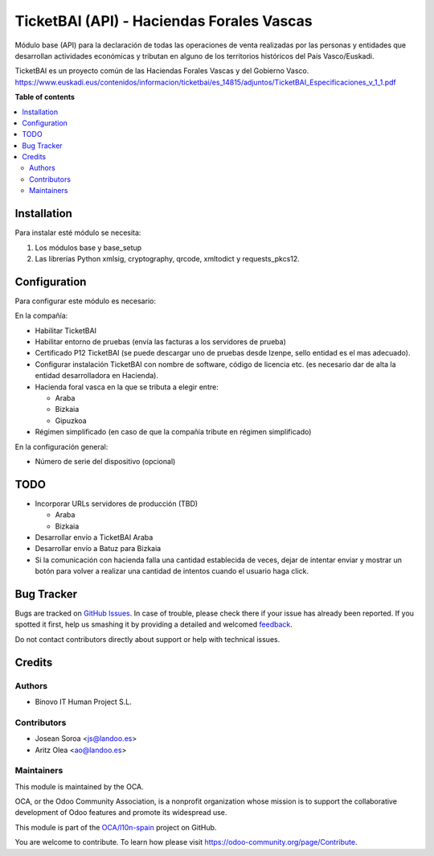 ==========================================
TicketBAI (API) - Haciendas Forales Vascas
==========================================

.. |badge1| image:: https://img.shields.io/badge/maturity-Beta-yellow.png
    :target: https://odoo-community.org/page/development-status
    :alt: Beta
.. |badge2| image:: https://img.shields.io/badge/licence-AGPL--3-blue.png
    :target: http://www.gnu.org/licenses/agpl-3.0-standalone.html
    :alt: License: AGPL-3
.. |badge3| image:: https://img.shields.io/badge/github-OCA%2Fl10n--spain-lightgray.png?logo=github
    :target: https://github.com/OCA/l10n-spain/tree/16.0/l10n_es_ticketbai_api
    :alt: OCA/l10n-spain

|badge1| |badge2| |badge3|

Módulo base (API) para la declaración de todas las operaciones de venta realizadas por las personas y entidades
que desarrollan actividades económicas y tributan en alguno de los territorios históricos del País Vasco/Euskadi.

TicketBAI es un proyecto común de las Haciendas Forales Vascas
y del Gobierno Vasco.
https://www.euskadi.eus/contenidos/informacion/ticketbai/es_14815/adjuntos/TicketBAI_Especificaciones_v_1_1.pdf

**Table of contents**

.. contents::
   :local:

Installation
============

Para instalar esté módulo se necesita:

#. Los módulos base y base_setup
#. Las librerías Python xmlsig, cryptography, qrcode, xmltodict y requests_pkcs12.

Configuration
=============

Para configurar este módulo es necesario:

En la compañía:

* Habilitar TicketBAI
* Habilitar entorno de pruebas (envía las facturas a los servidores de prueba)
* Certificado P12 TicketBAI (se puede descargar uno de pruebas desde Izenpe, sello entidad es el mas adecuado).
* Configurar instalación TicketBAI con nombre de software, código de licencia etc. (es necesario dar de alta la entidad desarrolladora en Hacienda).
* Hacienda foral vasca en la que se tributa a elegir entre:

  * Araba
  * Bizkaia
  * Gipuzkoa

* Régimen simplificado (en caso de que la compañía tribute en régimen simplificado)

En la configuración general:

* Número de serie del dispositivo (opcional)

TODO
====

* Incorporar URLs servidores de producción (TBD)

  * Araba
  * Bizkaia

* Desarrollar envío a TicketBAI Araba

* Desarrollar envío a Batuz para Bizkaia

* Si la comunicación con hacienda falla una cantidad establecida de veces, dejar de intentar enviar y mostrar un botón para volver a realizar una cantidad de intentos cuando el usuario haga click.

Bug Tracker
===========

Bugs are tracked on `GitHub Issues <https://github.com/OCA/l10n-spain/issues>`_.
In case of trouble, please check there if your issue has already been reported.
If you spotted it first, help us smashing it by providing a detailed and welcomed
`feedback <https://github.com/OCA/l10n-spain/issues/new?body=module:%20l10n_es_ticketbai_api%0Aversion:%2016.0%0A%0A**Steps%20to%20reproduce**%0A-%20...%0A%0A**Current%20behavior**%0A%0A**Expected%20behavior**>`_.

Do not contact contributors directly about support or help with technical issues.

Credits
=======

Authors
~~~~~~~

* Binovo IT Human Project S.L.

Contributors
~~~~~~~~~~~~

* Josean Soroa <js@landoo.es>
* Aritz Olea <ao@landoo.es>

Maintainers
~~~~~~~~~~~

This module is maintained by the OCA.

.. image:: https://odoo-community.org/logo.png
   :alt: Odoo Community Association
   :target: https://odoo-community.org

OCA, or the Odoo Community Association, is a nonprofit organization whose
mission is to support the collaborative development of Odoo features and
promote its widespread use.

This module is part of the `OCA/l10n-spain <https://github.com/OCA/l10n-spain/tree/16.0/l10n_es_ticketbai_api>`_ project on GitHub.

You are welcome to contribute. To learn how please visit https://odoo-community.org/page/Contribute.
